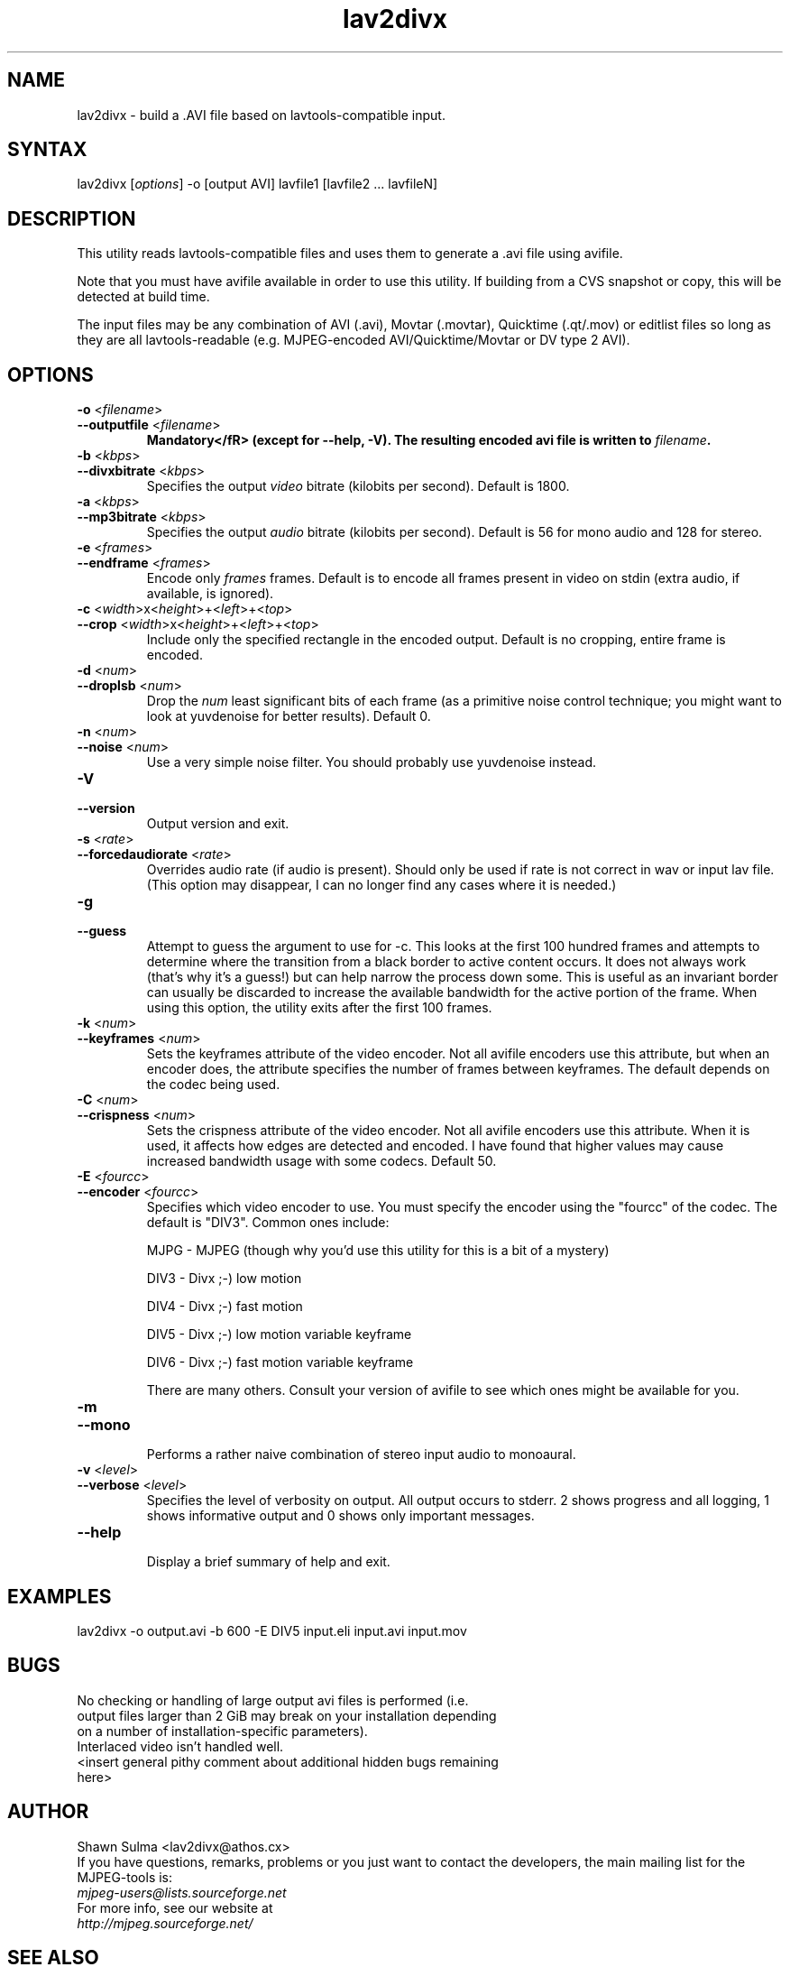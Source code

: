 .TH "lav2divx" "1" "2001 December 19" "MJPEG Linux Square" "MJPEG tools manual"
.SH "NAME"
.LP 
lav2divx \- build a .AVI file based on lavtools\-compatible input.
.SH "SYNTAX"
.LP 
lav2divx [\fIoptions\fP] \-o [output AVI] lavfile1 [lavfile2 ... lavfileN]
.SH "DESCRIPTION"
.LP 
This utility reads lavtools\-compatible files and uses them to generate a .avi file using avifile.  
.LP 
Note that you must have avifile available in order to use this utility.  If building from a CVS snapshot or copy, this will be detected at build time.
.LP 
The input files may be any combination of AVI (.avi), Movtar (.movtar), Quicktime (.qt/.mov) or editlist files so long as they are all lavtools\-readable (e.g. MJPEG-encoded AVI/Quicktime/Movtar or DV type 2 AVI).
.SH "OPTIONS"
.LP 
.TP 
\fB\-o\fR <\fIfilename\fP>
.TP 
\fB\-\-outputfile\fR <\fIfilename\fP>
.br 
\fBMandatory</fR> (except for \-\-help, \-V).  The resulting encoded avi file is written to \fIfilename\fP.
.TP 
\fB\-b\fR <\fIkbps\fP>
.TP 
\fB\-\-divxbitrate\fR <\fIkbps\fP>
.br 
Specifies the output \fIvideo\fR bitrate (kilobits per second). Default is 1800.
.TP 
\fB\-a\fR <\fIkbps\fP>
.TP 
\fB\-\-mp3bitrate\fR <\fIkbps\fP>
.br 
Specifies the output \fIaudio\fR bitrate (kilobits per second). Default is 56 for mono audio and 128 for stereo.
.TP 
\fB\-e\fR <\fIframes\fP>
.TP 
\fB\-\-endframe\fR <\fIframes\fP>
.br 
Encode only \fIframes\fP frames. Default is to encode all frames present in video on stdin (extra audio, if available, is ignored).
.TP 
\fB\-c\fR <\fIwidth\fP>x<\fIheight\fP>+<\fIleft\fP>+<\fItop\fP>
.TP 
\fB\-\-crop\fR <\fIwidth\fP>x<\fIheight\fP>+<\fIleft\fP>+<\fItop\fP>
.br 
Include only the specified rectangle in the encoded output.  Default is no cropping, entire frame is encoded.
.TP 
\fB\-d\fR <\fInum\fP>
.TP 
\fB\-\-droplsb\fR <\fInum\fP>
.br 
Drop the \fInum\fR least significant bits of each frame (as a primitive noise control technique; you might want to look at yuvdenoise for better results).  Default 0.
.TP 
\fB\-n\fR <\fInum\fP>
.TP 
\fB\-\-noise\fR <\fInum\fP>
.br 
Use a very simple noise filter.  You should probably use yuvdenoise instead.
.TP 
\fB\-V\fR
.TP 
\fB\-\-version\fR
.br 
Output version and exit.
.TP 
\fB\-s\fR <\fIrate\fP>
.TP 
\fB\-\-forcedaudiorate\fR <\fIrate\fP>
.br 
Overrides audio rate (if audio is present).  Should only be used if rate is not correct in wav or input lav file.  (This option may disappear, I can no longer find any cases where it is needed.)
.TP 
\fB\-g\fR
.TP 
\fB\-\-guess\fR
.br 
Attempt to guess the argument to use for \-c.  This looks at the first 100 hundred frames and attempts to determine where the transition from a black border to active content occurs.  It does not always work (that's why it's a guess!) but can help narrow the process down some.  This is useful as an invariant border can usually be discarded to increase the available bandwidth for the active portion of the frame.  When using this option, the utility exits after the first 100 frames.
.TP 
\fB\-k\fR <\fInum\fP>
.TP 
\fB\-\-keyframes\fR <\fInum\fP>
.br 
Sets the keyframes attribute of the video encoder.  Not all avifile encoders use this attribute, but when an encoder does, the attribute specifies the number of frames between keyframes.  The default depends on the codec being used.
.TP 
\fB\-C\fR <\fInum\fP>
.TP 
\fB\-\-crispness\fR <\fInum\fP>
.br 
Sets the crispness attribute of the video encoder.  Not all avifile encoders use this attribute.  When it is used, it affects how edges are detected and encoded.  I have found that higher values may cause increased bandwidth usage with some codecs.  Default 50.
.TP 
\fB\-E\fR <\fIfourcc\fP>
.TP 
\fB\-\-encoder\fR <\fIfourcc\fP>
.br 
Specifies which video encoder to use.  You must specify the encoder using the "fourcc" of the codec.  The default is "DIV3". Common ones include:
.br 
.IP 
MJPG \- MJPEG (though why you'd use this utility for this is a bit of a mystery)
.IP 
DIV3 \- Divx ;\-) low motion
.IP 
DIV4 \- Divx ;\-) fast motion
.IP 
DIV5 \- Divx ;\-) low motion variable keyframe
.IP 
DIV6 \- Divx ;\-) fast motion variable keyframe
.IP 
There are many others.  Consult your version of avifile to see which ones might be available for you.
.TP 
\fB\-m\fR
.TP 
\fB\-\-mono\fR
.br 
Performs a rather naive combination of stereo input audio to monoaural.
.TP 
\fB\-v\fR <\fIlevel\fP>
.TP 
\fB\-\-verbose\fR <\fIlevel\fP>
.br 
Specifies the level of verbosity on output.  All output occurs to stderr. 2 shows progress and all logging, 1 shows informative output and 0 shows only important messages.
.TP 
\fB\-\-help\fR
.br 
Display a brief summary of help and exit.
.SH "EXAMPLES"
.LP 
lav2divx \-o output.avi \-b 600 \-E DIV5 input.eli input.avi input.mov
.SH "BUGS"
.LP 
.TP 
No checking or handling of large output avi files is performed (i.e. output files larger than 2 GiB may break on your installation depending on a number of installation\-specific parameters).
.TP 
Interlaced video isn't handled well.
.TP 
<insert general pithy comment about additional hidden bugs remaining here>
.SH "AUTHOR"
.LP 
Shawn Sulma <lav2divx@athos.cx>
.br
If you have questions, remarks, problems or you just want to contact
the developers, the main mailing list for the MJPEG\-tools is:
.br
    \fImjpeg\-users@lists.sourceforge.net\fP
.br
.br
For more info, see our website at
.br
    \fIhttp://mjpeg.sourceforge.net/\fP
.SH "SEE ALSO"
.LP 
yuv2divx(1), lav2yuv(1), divxdec(1), lav2wav(1)
